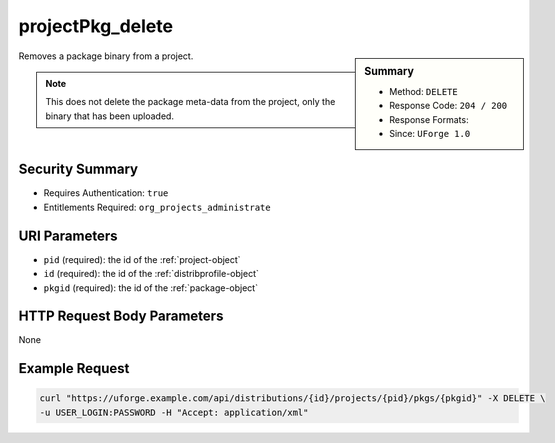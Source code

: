 .. Copyright 2017 FUJITSU LIMITED

.. _projectPkg-delete:

projectPkg_delete
-----------------

.. function:: DELETE /distributions/{id}/projects/{pid}/pkgs/{pkgid}

.. sidebar:: Summary

	* Method: ``DELETE``
	* Response Code: ``204 / 200``
	* Response Formats: 
	* Since: ``UForge 1.0``

Removes a package binary from a project. 

.. note:: This does not delete the package meta-data from the project, only the binary that has been uploaded.

Security Summary
~~~~~~~~~~~~~~~~

* Requires Authentication: ``true``
* Entitlements Required: ``org_projects_administrate``

URI Parameters
~~~~~~~~~~~~~~

* ``pid`` (required): the id of the :ref:`project-object`
* ``id`` (required): the id of the :ref:`distribprofile-object`
* ``pkgid`` (required): the id of the :ref:`package-object`

HTTP Request Body Parameters
~~~~~~~~~~~~~~~~~~~~~~~~~~~~

None

Example Request
~~~~~~~~~~~~~~~

.. code-block:: bash

	curl "https://uforge.example.com/api/distributions/{id}/projects/{pid}/pkgs/{pkgid}" -X DELETE \
	-u USER_LOGIN:PASSWORD -H "Accept: application/xml"

.. seealso::

	 * :ref:`package-object`
	 * :ref:`projectPkg-create`
	 * :ref:`projectPkg-deleteAll`
	 * :ref:`projectPkg-download`
	 * :ref:`projectPkg-downloadFile`
	 * :ref:`projectPkg-get`
	 * :ref:`projectPkg-getAll`
	 * :ref:`projectPkg-update`
	 * :ref:`projectPkg-upload`
	 * :ref:`projectPkgs-update`
	 * :ref:`project-create`
	 * :ref:`project-delete`
	 * :ref:`project-get`
	 * :ref:`project-getAll`
	 * :ref:`project-update`
